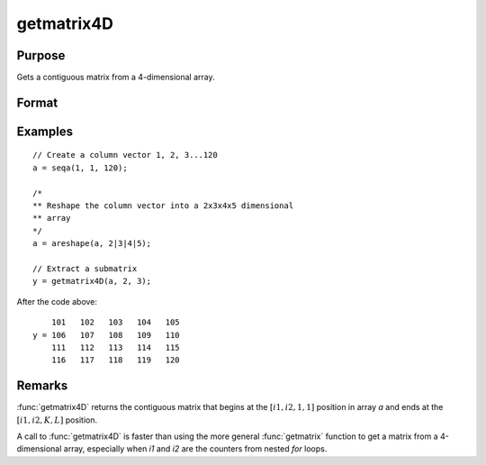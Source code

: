 
getmatrix4D
==============================================

Purpose
----------------

Gets a contiguous matrix from a 4-dimensional array.

Format
----------------
.. function:: y = getmatrix4D(a, i1, i2)

    :param a: Data.
    :type a: 4-dimensional array

    :param i1: index into the slowest moving dimension of the array.
    :type i1: scalar

    :param i2: index into the second slowest moving dimension of the array.
    :type i2: scalar

    :return y: where *L* is the size of the fastest moving
        dimension of the array and *K* is the size of the second fastest moving dimension.

    :rtype y: KxL matrix

Examples
----------------

::

    // Create a column vector 1, 2, 3...120
    a = seqa(1, 1, 120);

    /*
    ** Reshape the column vector into a 2x3x4x5 dimensional
    ** array
    */
    a = areshape(a, 2|3|4|5);

    // Extract a submatrix
    y = getmatrix4D(a, 2, 3);

After the code above:

::

        101   102   103   104   105
    y = 106   107   108   109   110
        111   112   113   114   115
        116   117   118   119   120

Remarks
-------

:func:`getmatrix4D` returns the contiguous matrix that begins at the :math:`[i1, i2, 1, 1]`
position in array *a* and ends at the :math:`[i1, i2, K, L]` position.

A call to :func:`getmatrix4D` is faster than using the more general :func:`getmatrix`
function to get a matrix from a 4-dimensional array, especially when *i1*
and *i2* are the counters from nested `for` loops.


.. seealso:: Functions :func:`getmatrix`, :func:`getscalar4D`, :func:`getarray`
